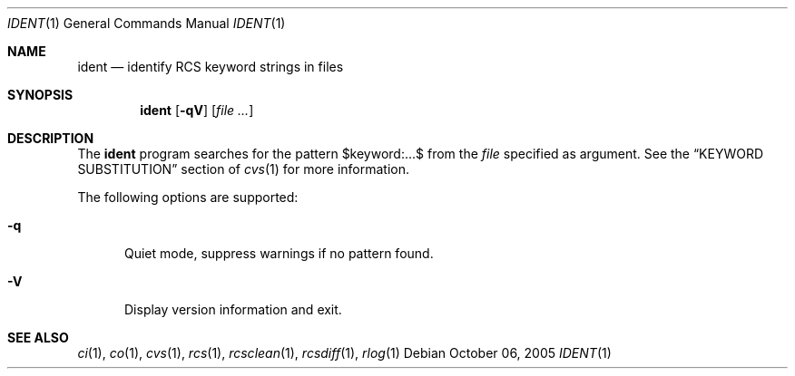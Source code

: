 .\"	$OpenBSD: ident.1,v 1.1 2005/10/06 16:16:45 xsa Exp $
.\"
.\" Copyright (c) 2005 Xavier Santolaria <xsa@openbsd.org>
.\" All rights reserved.
.\"
.\" Permission to use, copy, modify, and distribute this software for any
.\" purpose with or without fee is hereby granted, provided that the above
.\" copyright notice and this permission notice appear in all copies.
.\"
.\" THE SOFTWARE IS PROVIDED "AS IS" AND THE AUTHOR DISCLAIMS ALL WARRANTIES
.\" WITH REGARD TO THIS SOFTWARE INCLUDING ALL IMPLIED WARRANTIES OF
.\" MERCHANTABILITY AND FITNESS. IN NO EVENT SHALL THE AUTHOR BE LIABLE FOR
.\" ANY SPECIAL, DIRECT, INDIRECT, OR CONSEQUENTIAL DAMAGES OR ANY DAMAGES
.\" WHATSOEVER RESULTING FROM LOSS OF USE, DATA OR PROFITS, WHETHER IN AN
.\" ACTION OF CONTRACT, NEGLIGENCE OR OTHER TORTIOUS ACTION, ARISING OUT OF
.\" OR IN CONNECTION WITH THE USE OR PERFORMANCE OF THIS SOFTWARE.
.Dd October 06, 2005
.Dt IDENT 1
.Os
.Sh NAME
.Nm ident
.Nd identify RCS keyword strings in files
.Sh SYNOPSIS
.Nm
.Op Fl qV
.Op Ar file ...
.Sh DESCRIPTION
The
.Nm
program searches for the pattern $keyword:...$ from the
.Ar file
specified as argument.
See the
.Sx KEYWORD SUBSTITUTION
section of
.Xr cvs 1
for more information.
.Pp
The following options are supported:
.Bl -tag -width "XXX"
.It Fl q
Quiet mode, suppress warnings if no pattern found.
.It Fl V
Display version information and exit.
.El
.Sh SEE ALSO
.Xr ci 1 ,
.Xr co 1 ,
.Xr cvs 1 ,
.Xr rcs 1 ,
.Xr rcsclean 1 ,
.Xr rcsdiff 1 ,
.Xr rlog 1
